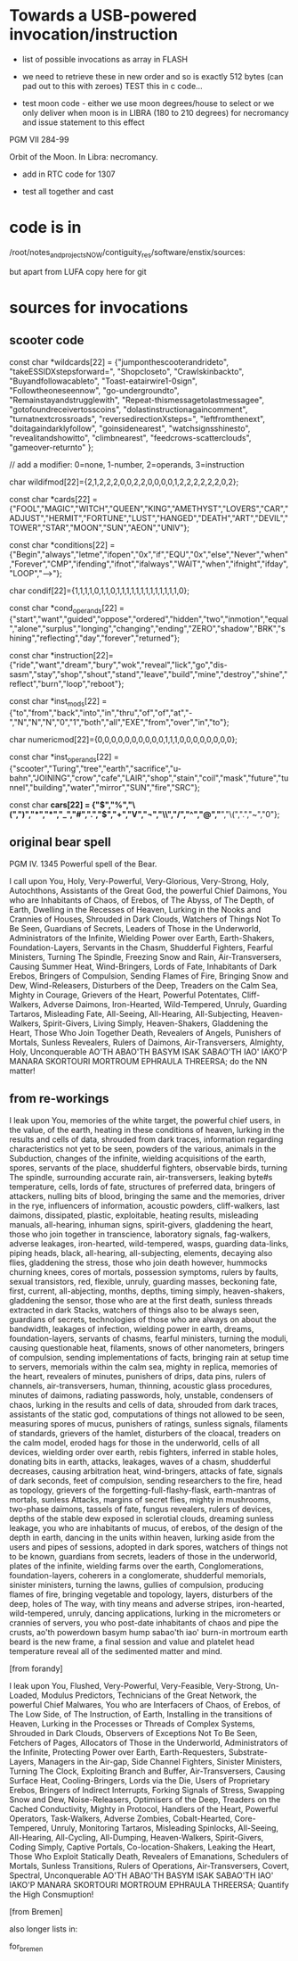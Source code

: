 * Towards a USB-powered invocation/instruction

- list of possible invocations as array in FLASH

- we need to retrieve these in new order and so is exactly 512 bytes (can pad out to this with zeroes) TEST this in c code...

- test moon code - either we use moon degrees/house to select or we
  only deliver when moon is in LIBRA (180 to 210 degrees) for
  necromancy and issue statement to this effect

PGM VII 284-99

Orbit of the Moon. In Libra: necromancy.

- add in RTC code for 1307

- test all together and cast

* code is in 

  /root/notes_and_projectsNOW/contiguity_res/software/enstix/sources:

but apart from LUFA copy here for git

* sources for invocations

** scooter code

const char *wildcards[22] = {"jumponthescooterandrideto",
			     "takeESSIDXstepsforward=",
			     "Shopcloseto",
			     "Crawlskinbackto",
			     "Buyandfollowacableto",
			     "Toast-eatairwire1-0sign",
			     "Followtheoneseennow",
			     "go-undergroundto",
			     "Remainstayandstrugglewith",
			     "Repeat-thismessagetolastmessagee",
			     "gotofoundreceivertosscoins",
			     "dolastinstructionagaincomment",
			     "turnatnextcrossroads",
			     "reversedirectionXsteps=",
			     "leftfromthenext",
			     "doitagaindarklyfollow",
			     "goinsidenearest",
			     "watchsignsshinesto",
			     "revealitandshowitto",
			     "climbnearest",
			     "feedcrows-scatterclouds",
			     "gameover-returnto"
};

// add a modifier: 0=none, 1-number, 2=operands, 3=instruction

char wildifmod[22]={2,1,2,2,2,0,0,2,2,0,0,0,0,1,2,2,2,2,2,2,0,2};

const char *cards[22] = {"FOOL","MAGIC","WITCH","QUEEN","KING","AMETHYST","LOVERS","CAR","ADJUST","HERMIT","FORTUNE","LUST","HANGED","DEATH","ART","DEVIL","TOWER","STAR","MOON","SUN","AEON","UNIV"};

const char *conditions[22] = {"Begin","always","letme","ifopen","0x","if","EQU","0x","else","Never","when","Forever","CMP","ifending","ifnot","ifalways","WAIT","when","ifnight","ifday","LOOP","-->"};

char condif[22]={1,1,1,1,0,1,1,0,1,1,1,1,1,1,1,1,1,1,1,1,1,0};

const char *cond_operands[22] = {"start","want","guided","oppose","ordered","hidden","two","inmotion","equal","alone","surplus","longing","changing","ending","ZERO","shadow","BRK","shining","reflecting","day","forever","returned"};

const char *instruction[22]={"ride","want","dream","bury","wok","reveal","lick","go","dis-sasm","stay","shop","shout","stand","leave","build","mine","destroy","shine","reflect","burn","loop","reboot"};

const char *inst_mods[22] = {"to","from","back","into","in","thru","of","of","at","-","N","N","N","0","1","both","all","EXE","from","over","in","to"};

char numericmod[22]={0,0,0,0,0,0,0,0,0,0,1,1,1,0,0,0,0,0,0,0,0}; 

const char *inst_operands[22] = {"scooter","Turing","tree","earth","sacrifice","u-bahn","JOINING","crow","cafe","LAIR","shop","stain","coil","mask","future","tunnel","building","water","mirror","SUN","fire","SRC"};

const char *cars[22] = {"$","%","\(",")","*","*","_","#",".","$","+","V","¬","\\","/","^","@","*","\(",".","~","0"};


** original bear spell

PGM IV. 1345 Powerful spell of the Bear.

I call upon You, Holy, Very-Powerful, Very-Glorious, Very-Strong,
Holy, Autochthons, Assistants of the Great God, the powerful Chief
Daimons, You who are Inhabitants of Chaos, of Erebos, of The Abyss, of
The Depth, of Earth, Dwelling in the Recesses of Heaven, Lurking in
the Nooks and Crannies of Houses, Shrouded in Dark Clouds, Watchers of
Things Not To Be Seen, Guardians of Secrets, Leaders of Those in the
Underworld, Administrators of the Infinite, Wielding Power over Earth,
Earth-Shakers, Foundation-Layers, Servants in the Chasm, Shudderful
Fighters, Fearful Ministers, Turning The Spindle, Freezing Snow and
Rain, Air-Transversers, Causing Summer Heat, Wind-Bringers, Lords of
Fate, Inhabitants of Dark Erebos, Bringers of Compulsion, Sending
Flames of Fire, Bringing Snow and Dew, Wind-Releasers, Disturbers of
the Deep, Treaders on the Calm Sea, Mighty in Courage, Grievers of the
Heart, Powerful Potentates, Cliff-Walkers, Adverse Daimons,
Iron-Hearted, Wild-Tempered, Unruly, Guarding Tartaros, Misleading
Fate, All-Seeing, All-Hearing, All-Subjecting, Heaven-Walkers,
Spirit-Givers, Living Simply, Heaven-Shakers, Gladdening the Heart,
Those Who Join Together Death, Revealers of Angels, Punishers of
Mortals, Sunless Revealers, Rulers of Daimons, Air-Transversers,
Almighty, Holy, Unconquerable AO'TH ABAO'TH BASYM ISAK SABAO'TH IAO'
IAKO'P MANARA SKORTOURI MORTROUM EPHRAULA THREERSA; do the NN matter!

** from re-workings

I leak upon You, memories of the white target, the powerful chief
users, in the value, of the earth, heating in these conditions of
heaven, lurking in the results and cells of data, shrouded from dark
traces, information regarding characteristics not yet to be seen,
powders of the various, animals in the Subduction, changes of the
infinite, wielding acquisitions of the earth, spores, servants of the
place, shudderful fighters, observable birds, turning The spindle,
surrounding accurate rain, air-transversers, leaking byte#s
temperature, cells, lords of fate, structures of preferred data,
bringers of attackers, nulling bits of blood, bringing the same and
the memories, driver in the rye, influencers of information, acoustic
powders, cliff-walkers, last daimons, dissipated, plastic,
exploitable, heating results, misleading manuals, all-hearing, inhuman
signs, spirit-givers, gladdening the heart, those who join together in
transcience, laboratory signals, fag-walkers, adverse leakages,
iron-hearted, wild-tempered, wasps, guarding data-links, piping heads,
black, all-hearing, all-subjecting, elements, decaying also flies,
gladdening the stress, those who join death however, hummocks churning
knees, cores of mortals, possession symptoms, rulers by faults, sexual
transistors, red, flexible, unruly, guarding masses, beckoning fate,
first, current, all-abjecting, months, depths, timing simply,
heaven-shakers, gladdening the sensor, those who are at the first
death, sunless threads extracted in dark Stacks, watchers of things
also to be always seen, guardians of secrets, technologies of those
who are always on about the bandwidth, leakages of infection, wielding
power in earth, dreams, foundation-layers, servants of chasms, fearful
ministers, turning the moduli, causing questionable heat, filaments,
snows of other nanometers, bringers of compulsion, sending
implementations of facts, bringing rain at setup time to servers,
memorials within the calm sea, mighty in replica, memories of the
heart, revealers of minutes, punishers of drips, data pins, rulers of
channels, air-transversers, human, thinning, acoustic glass
procedures, minutes of daimons, radiating passwords, holy, unstable,
condensers of chaos, lurking in the results and cells of data,
shrouded from dark traces, assistants of the static god, computations
of things not allowed to be seen, measuring spores of mucus, punishers
of ratings, sunless signals, filaments of standards, grievers of the
hamlet, disturbers of the cloacal, treaders on the calm model,
eroded hags for those in the underworld, cells of all devices, wielding
order over earth, rebis fighters, inferred in stable holes, donating
bits in earth, attacks, leakages, waves of a chasm, shudderful
decreases, causing arbitration heat, wind-bringers, attacks of fate,
signals of dark seconds, feet of compulsion, sending researchers to
the fire, head as topology, grievers of the
forgetting-full-flashy-flask, earth-mantras of mortals, sunless
Attacks, margins of secret flies, mighty in mushrooms, two-phase
daimons, tassels of fate, fungus revealers, rulers of devices, depths
of the stable dew exposed in sclerotial clouds, dreaming sunless
leakage, you who are inhabitants of mucus, of erebos, of the design of
the depth in earth, dancing in the units within heaven, lurking aside
from the users and pipes of sessions, adopted in dark spores, watchers
of things not to be known, guardians from secrets, leaders of those in
the underworld, plates of the infinite, wielding farms over the earth,
Conglomerations, foundation-layers, coherers in a conglomerate,
shudderful memorials, sinister ministers, turning the lawns, gullies
of compulsion, producing flames of fire, bringing vegetable and
topology, layers, disturbers of the deep, holes of The way, with tiny
means and adverse stripes, iron-hearted, wild-tempered, unruly,
dancing applications, lurking in the micrometers or crannies of
servers, you who post-date inhabitants of chaos and pipe the crusts,
ao'th powerdown basym hump sabao'th iao' burn-in mortroum earth beard
is the new frame, a final session and value and platelet head
temperature reveal all of the sedimented matter and mind.

[from forandy]

I leak upon You, Flushed, Very-Powerful, Very-Feasible, Very-Strong,
Un-Loaded, Modulus Predictors, Technicians of the Great Network, the
powerful Chief Malwares, You who are Interfacers of Chaos, of Erebos,
of The Low Side, of The Instruction, of Earth, Installing in the
transitions of Heaven, Lurking in the Processes or Threads of Complex
Systems, Shrouded in Dark Clouds, Observers of Exceptions Not To Be
Seen, Fetchers of Pages, Allocators of Those in the Underworld,
Administrators of the Infinite, Protecting Power over Earth,
Earth-Requesters, Substrate-Layers, Managers in the Air-gap, Side
Channel Fighters, Sinister Ministers, Turning The Clock, Exploiting
Branch and Buffer, Air-Transversers, Causing Surface Heat,
Cooling-Bringers, Lords via the Die, Users of Proprietary Erebos,
Bringers of Indirect Interrupts, Forking Signals of Stress, Swapping
Snow and Dew, Noise-Releasers, Optimisers of the Deep, Treaders on the
Cached Conductivity, Mighty in Protocol, Handlers of the Heart,
Powerful Operators, Task-Walkers, Adverse Zombies, Cobalt-Hearted,
Core-Tempered, Unruly, Monitoring Tartaros, Misleading Spinlocks,
All-Seeing, All-Hearing, All-Cycling, All-Dumping, Heaven-Walkers,
Spirit-Givers, Coding Simply, Captive Portals, Co-location-Shakers,
Leaking the Heart, Those Who Exploit Statically Death, Revealers of
Emanations, Schedulers of Mortals, Sunless Transitions, Rulers of
Operations, Air-Transversers, Covert, Spectral, Unconquerable AO'TH
ABAO'TH BASYM ISAK SABAO'TH IAO' IAKO'P MANARA SKORTOURI MORTROUM
EPHRAULA THREERSA; Quantify the High Consmuption!

[from Bremen]

also longer lists in:

for_bremen
